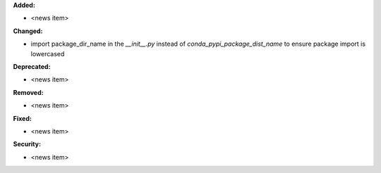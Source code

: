 **Added:**

* <news item>

**Changed:**

* import package_dir_name in the `__init__.py` instead of `conda_pypi_package_dist_name` to ensure package import is lowercased

**Deprecated:**

* <news item>

**Removed:**

* <news item>

**Fixed:**

* <news item>

**Security:**

* <news item>

